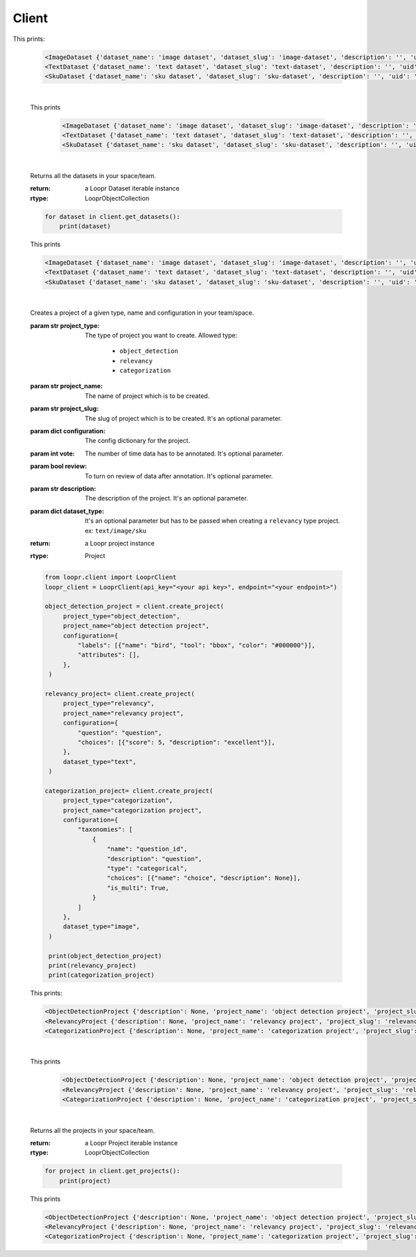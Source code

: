 ======
Client
======

.. py:class:: LooprClient(api_key=None, endpoint=DEFAULT_API_ENDPOINT)

   Creates a client to access loopr APIs using the API key.

   :param str api_key: The API key for the space that is provided by Loopr.
   :param str endpoint: This parameter can be used to set the API endpoint of enterprise deployment. \
                                      It's an optional parameter.

   :raises LooprAuthenticationError: If API key is not provided.

   |

   .. py:method:: create_dataset(self, dataset_type, dataset_name, dataset_slug, description= ' ', **kwargs)

   Creates a dataset of a given type and name in your team/space.

   :param str dataset_type: The type of dataset you want to create. \
                     Allowed type:\

                        * ``image``\
                        * ``text``
                        * ``sku``

   :param str dataset_name: The name of dataset which is to be created.
   :param str dataset_slug: The slug for dataset which is to be created. It's an optional parameter.
   :param str description: The description of the dataset. It's an optional parameter.
   :return: a Loopr Dataset instance
   :rtype: Dataset

   .. code-block:: python

       from loopr.client import LooprClient
       loopr_client = LooprClient(api_key="<your api key>", endpoint="<your endpoint>")
       image_dataset = client.create_dataset(
            dataset_type="image", dataset_name="image dataset"
        )
        text_dataset = client.create_dataset(
            dataset_type="text",
            dataset_name="text dataset",
        )
        sku_dataset = client.create_dataset(
            dataset_type="sku",
            dataset_name="sku dataset"
        )
        print(image_dataset)
        print(text_dataset)
        print(sku_dataset)

This prints:

   .. code-block:: text

        <ImageDataset {'dataset_name': 'image dataset', 'dataset_slug': 'image-dataset', 'description': '', 'uid': '855c8a8b-3417-4909-8db2-89f4726fbcf6'}>
        <TextDataset {'dataset_name': 'text dataset', 'dataset_slug': 'text-dataset', 'description': '', 'uid': 'cb65bca3-b255-43e9-a8fb-382ab6bf1d8e'}>
        <SkuDataset {'dataset_name': 'sku dataset', 'dataset_slug': 'sku-dataset', 'description': '', 'uid': '50901db4-32e8-481a-840e-262ac912db8c'}>

   |

   .. py:method:: get_dataset(self, dataset_id= None, dataset_slug=None)

    Returns a dataset instance of  particular dataset. Dataset can be fetched with the help of
    ID or slug.

    :param str dataset_id: (optional) The dataset id of the dataset.
    :param str dataset_slug: (optional) The dataset slug of dataset.
    :return: a Loopr Dataset instance
    :rtype: Dataset

    .. code-block:: python

        image_dataset= client.get_dataset(dataset_slug="image-dataset")
        text_dataset= client.get_dataset(dataset_id="cb65bca3-b255-43e9-a8fb-382ab6bf1d8e")
        sku_dataset= client.get_dataset(dataset_id="50901db4-32e8-481a-840e-262ac912db8c")
        print(image_dataset)
        print(text_dataset)
        print(sku_dataset)

   This prints

    .. code-block:: text

        <ImageDataset {'dataset_name': 'image dataset', 'dataset_slug': 'image-dataset', 'description': '', 'uid': '855c8a8b-3417-4909-8db2-89f4726fbcf6'}>
        <TextDataset {'dataset_name': 'text dataset', 'dataset_slug': 'text-dataset', 'description': '', 'uid': 'cb65bca3-b255-43e9-a8fb-382ab6bf1d8e'}>
        <SkuDataset {'dataset_name': 'sku dataset', 'dataset_slug': 'sku-dataset', 'description': '', 'uid': '50901db4-32e8-481a-840e-262ac912db8c'}>

   |

   .. py:method:: get_datasets(self)

   Returns all the datasets in your space/team.

   :return: a Loopr Dataset iterable instance
   :rtype: LooprObjectCollection

   .. code-block:: python

    for dataset in client.get_datasets():
        print(dataset)

   This prints

   .. code-block:: text

        <ImageDataset {'dataset_name': 'image dataset', 'dataset_slug': 'image-dataset', 'description': '', 'uid': '855c8a8b-3417-4909-8db2-89f4726fbcf6'}>
        <TextDataset {'dataset_name': 'text dataset', 'dataset_slug': 'text-dataset', 'description': '', 'uid': 'cb65bca3-b255-43e9-a8fb-382ab6bf1d8e'}>
        <SkuDataset {'dataset_name': 'sku dataset', 'dataset_slug': 'sku-dataset', 'description': '', 'uid': '50901db4-32e8-481a-840e-262ac912db8c'}>

   |

   .. py:method:: create_project(self, project_type, project_name, project_slug, configuration, vote = 1, review = False, **kwargs)

   Creates a project of a given type, name and configuration in your team/space.

   :param str project_type: The type of project you want to create. \
                     Allowed type:

                        * ``object_detection``
                        * ``relevancy``
                        * ``categorization``
   :param str project_name: The name of project which is to be created.
   :param str project_slug: The slug of project which is to be created. It's an optional parameter.
   :param dict configuration: The config dictionary for the project.
   :param int vote: The number of time data has to be annotated. It's optional parameter.
   :param bool review: To turn on review of data after annotation. It's optional parameter.
   :param str description: The description of the project. It's an optional parameter.
   :param dict dataset_type: It's an optional parameter but has to be passed when creating a \
                                ``relevancy`` type project. ex: ``text/image/sku``
   :return: a Loopr project instance
   :rtype: Project

   .. code-block:: python

       from loopr.client import LooprClient
       loopr_client = LooprClient(api_key="<your api key>", endpoint="<your endpoint>")

       object_detection_project = client.create_project(
            project_type="object_detection",
            project_name="object detection project",
            configuration={
                "labels": [{"name": "bird", "tool": "bbox", "color": "#000000"}],
                "attributes": [],
            },
        )

       relevancy_project= client.create_project(
            project_type="relevancy",
            project_name="relevancy project",
            configuration={
                "question": "question",
                "choices": [{"score": 5, "description": "excellent"}],
            },
            dataset_type="text",
        )

       categorization_project= client.create_project(
            project_type="categorization",
            project_name="categorization project",
            configuration={
                "taxonomies": [
                    {
                        "name": "question_id",
                        "description": "question",
                        "type": "categorical",
                        "choices": [{"name": "choice", "description": None}],
                        "is_multi": True,
                    }
                ]
            },
            dataset_type="image",
        )

        print(object_detection_project)
        print(relevancy_project)
        print(categorization_project)

   This prints:

   .. code-block:: text

        <ObjectDetectionProject {'description': None, 'project_name': 'object detection project', 'project_slug': 'object-detection-project', 'project_type': 'object_detection', 'uid': '67a1c405-39af-480e-954c-4e9eb29f14e6'}>
        <RelevancyProject {'description': None, 'project_name': 'relevancy project', 'project_slug': 'relevancy-project', 'project_type': 'search_relevancy', 'uid': 'ac5a0243-4b53-4d8c-a539-4f0dfda86ef8'}>
        <CategorizationProject {'description': None, 'project_name': 'categorization project', 'project_slug': 'categorization-project', 'project_type': 'categorization', 'uid': '30266846-f48f-4a2d-83d1-cca57b93c816'}>

   |

   .. py:method:: get_project(self, project_id= None, project_slug=None)

    Returns a project instance of  particular project. Project can be fetched with the help of
    ID or slug.

    :param str project_id: (optional) The project id of the project.
    :param str project_slug: (optional) The project slug of project.
    :return: a Loopr Project instance
    :rtype: Project

    .. code-block:: python

        object_detection_project= client.get_project(dataset_slug="object-detection-project")
        relevancy_project= client.get_project(project_slug="relevancy-project")
        categorization_project= client.get_project(project_slug="categorization-project")

        print(object_detection_project)
        print(relevancy_project)
        print(categorization_project)

   This prints

    .. code-block:: text

        <ObjectDetectionProject {'description': None, 'project_name': 'object detection project', 'project_slug': 'object-detection-project', 'project_type': 'object_detection', 'uid': '67a1c405-39af-480e-954c-4e9eb29f14e6'}>
        <RelevancyProject {'description': None, 'project_name': 'relevancy project', 'project_slug': 'relevancy-project', 'project_type': 'search_relevancy', 'uid': 'ac5a0243-4b53-4d8c-a539-4f0dfda86ef8'}>
        <CategorizationProject {'description': None, 'project_name': 'categorization project', 'project_slug': 'categorization-project', 'project_type': 'categorization', 'uid': '30266846-f48f-4a2d-83d1-cca57b93c816'}>

   |

   .. py:method:: get_projects(self)

   Returns all the projects in your space/team.

   :return: a Loopr Project iterable instance
   :rtype: LooprObjectCollection

   .. code-block:: python

    for project in client.get_projects():
        print(project)

   This prints

   .. code-block:: text

        <ObjectDetectionProject {'description': None, 'project_name': 'object detection project', 'project_slug': 'object-detection-project', 'project_type': 'object_detection', 'uid': '67a1c405-39af-480e-954c-4e9eb29f14e6'}>
        <RelevancyProject {'description': None, 'project_name': 'relevancy project', 'project_slug': 'relevancy-project', 'project_type': 'search_relevancy', 'uid': 'ac5a0243-4b53-4d8c-a539-4f0dfda86ef8'}>
        <CategorizationProject {'description': None, 'project_name': 'categorization project', 'project_slug': 'categorization-project', 'project_type': 'categorization', 'uid': '30266846-f48f-4a2d-83d1-cca57b93c816'}>
